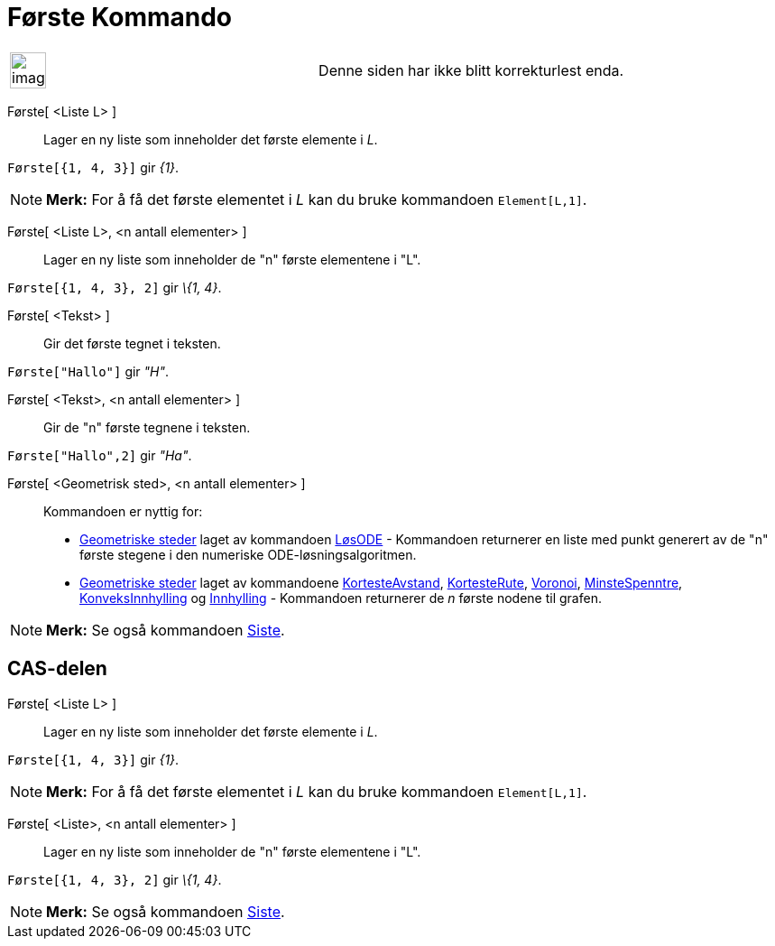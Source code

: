 = Første Kommando
:page-en: commands/First
ifdef::env-github[:imagesdir: /nb/modules/ROOT/assets/images]

[width="100%",cols="50%,50%",]
|===
a|
image:Ambox_content.png[image,width=40,height=40]

|Denne siden har ikke blitt korrekturlest enda.
|===

Første[ <Liste L> ]::
  Lager en ny liste som inneholder det første elemente i _L_.

[EXAMPLE]
====

`++Første[{1, 4, 3}]++` gir _\{1}_.

====

[NOTE]
====

*Merk:* For å få det første elementet i _L_ kan du bruke kommandoen `++Element[L,1]++`.

====

Første[ <Liste L>, <n antall elementer> ]::
  Lager en ny liste som inneholder de "n" første elementene i "L".

[EXAMPLE]
====

`++Første[{1, 4, 3}, 2]++` gir _\{1, 4}_.

====

Første[ <Tekst> ]::
  Gir det første tegnet i teksten.

[EXAMPLE]
====

`++Første["Hallo"]++` gir _"H"_.

====

Første[ <Tekst>, <n antall elementer> ]::
  Gir de "n" første tegnene i teksten.

[EXAMPLE]
====

`++Første["Hallo",2]++` gir _"Ha"_.

====

Første[ <Geometrisk sted>, <n antall elementer> ]::
  Kommandoen er nyttig for:
  * xref:/commands/GeometriskSted.adoc[Geometriske steder] laget av kommandoen xref:/commands/LøsODE.adoc[LøsODE] -
  Kommandoen returnerer en liste med punkt generert av de "n" første stegene i den numeriske ODE-løsningsalgoritmen.
  * xref:/commands/GeometriskSted.adoc[Geometriske steder] laget av kommandoene
  xref:/commands/KortesteAvstand.adoc[KortesteAvstand], xref:/commands/KortesteRute.adoc[KortesteRute],
  xref:/commands/Voronoi.adoc[Voronoi], xref:/commands/MinsteSpenntre.adoc[MinsteSpenntre],
  xref:/commands/KonveksInnhylling.adoc[KonveksInnhylling] og xref:/commands/Innhylling.adoc[Innhylling] - Kommandoen
  returnerer de _n_ første nodene til grafen.

[NOTE]
====

*Merk:* Se også kommandoen xref:/commands/Siste.adoc[Siste].

====

== CAS-delen

Første[ <Liste L> ]::
  Lager en ny liste som inneholder det første elemente i _L_.

[EXAMPLE]
====

`++Første[{1, 4, 3}]++` gir _\{1}_.

====

[NOTE]
====

*Merk:* For å få det første elementet i _L_ kan du bruke kommandoen `++Element[L,1]++`.

====

Første[ <Liste>, <n antall elementer> ]::
  Lager en ny liste som inneholder de "n" første elementene i "L".

[EXAMPLE]
====

`++Første[{1, 4, 3}, 2]++` gir _\{1, 4}_.

====

[NOTE]
====

*Merk:* Se også kommandoen xref:/commands/Siste.adoc[Siste].

====
